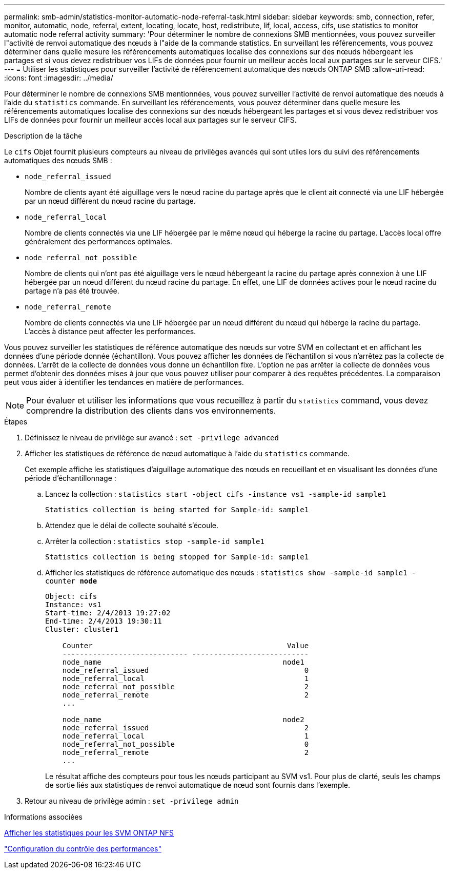 ---
permalink: smb-admin/statistics-monitor-automatic-node-referral-task.html 
sidebar: sidebar 
keywords: smb, connection, refer, monitor, automatic, node, referral, extent, locating, locate, host, redistribute, lif, local, access, cifs, use statistics to monitor automatic node referral activity 
summary: 'Pour déterminer le nombre de connexions SMB mentionnées, vous pouvez surveiller l"activité de renvoi automatique des nœuds à l"aide de la commande statistics. En surveillant les référencements, vous pouvez déterminer dans quelle mesure les référencements automatiques localise des connexions sur des nœuds hébergeant les partages et si vous devez redistribuer vos LIFs de données pour fournir un meilleur accès local aux partages sur le serveur CIFS.' 
---
= Utiliser les statistiques pour surveiller l'activité de référencement automatique des nœuds ONTAP SMB
:allow-uri-read: 
:icons: font
:imagesdir: ../media/


[role="lead"]
Pour déterminer le nombre de connexions SMB mentionnées, vous pouvez surveiller l'activité de renvoi automatique des nœuds à l'aide du `statistics` commande. En surveillant les référencements, vous pouvez déterminer dans quelle mesure les référencements automatiques localise des connexions sur des nœuds hébergeant les partages et si vous devez redistribuer vos LIFs de données pour fournir un meilleur accès local aux partages sur le serveur CIFS.

.Description de la tâche
Le `cifs` Objet fournit plusieurs compteurs au niveau de privilèges avancés qui sont utiles lors du suivi des référencements automatiques des nœuds SMB :

* `node_referral_issued`
+
Nombre de clients ayant été aiguillage vers le nœud racine du partage après que le client ait connecté via une LIF hébergée par un nœud différent du nœud racine du partage.

* `node_referral_local`
+
Nombre de clients connectés via une LIF hébergée par le même nœud qui héberge la racine du partage. L'accès local offre généralement des performances optimales.

* `node_referral_not_possible`
+
Nombre de clients qui n'ont pas été aiguillage vers le nœud hébergeant la racine du partage après connexion à une LIF hébergée par un nœud différent du nœud racine du partage. En effet, une LIF de données actives pour le nœud racine du partage n'a pas été trouvée.

* `node_referral_remote`
+
Nombre de clients connectés via une LIF hébergée par un nœud différent du nœud qui héberge la racine du partage. L'accès à distance peut affecter les performances.



Vous pouvez surveiller les statistiques de référence automatique des nœuds sur votre SVM en collectant et en affichant les données d'une période donnée (échantillon). Vous pouvez afficher les données de l'échantillon si vous n'arrêtez pas la collecte de données. L'arrêt de la collecte de données vous donne un échantillon fixe. L'option ne pas arrêter la collecte de données vous permet d'obtenir des données mises à jour que vous pouvez utiliser pour comparer à des requêtes précédentes. La comparaison peut vous aider à identifier les tendances en matière de performances.

[NOTE]
====
Pour évaluer et utiliser les informations que vous recueillez à partir du `statistics` command, vous devez comprendre la distribution des clients dans vos environnements.

====
.Étapes
. Définissez le niveau de privilège sur avancé : `set -privilege advanced`
. Afficher les statistiques de référence de nœud automatique à l'aide du `statistics` commande.
+
Cet exemple affiche les statistiques d'aiguillage automatique des nœuds en recueillant et en visualisant les données d'une période d'échantillonnage :

+
.. Lancez la collection : `statistics start -object cifs -instance vs1 -sample-id sample1`
+
[listing]
----
Statistics collection is being started for Sample-id: sample1
----
.. Attendez que le délai de collecte souhaité s'écoule.
.. Arrêter la collection : `statistics stop -sample-id sample1`
+
[listing]
----
Statistics collection is being stopped for Sample-id: sample1
----
.. Afficher les statistiques de référence automatique des nœuds : `statistics show -sample-id sample1 -counter *node*`
+
[listing]
----
Object: cifs
Instance: vs1
Start-time: 2/4/2013 19:27:02
End-time: 2/4/2013 19:30:11
Cluster: cluster1

    Counter                                             Value
    ----------------------------- ---------------------------
    node_name                                          node1
    node_referral_issued                                    0
    node_referral_local                                     1
    node_referral_not_possible                              2
    node_referral_remote                                    2
    ...

    node_name                                          node2
    node_referral_issued                                    2
    node_referral_local                                     1
    node_referral_not_possible                              0
    node_referral_remote                                    2
    ...
----
+
Le résultat affiche des compteurs pour tous les nœuds participant au SVM vs1. Pour plus de clarté, seuls les champs de sortie liés aux statistiques de renvoi automatique de nœud sont fournis dans l'exemple.



. Retour au niveau de privilège admin : `set -privilege admin`


.Informations associées
xref:display-statistics-task.adoc[Afficher les statistiques pour les SVM ONTAP NFS]

link:../performance-config/index.html["Configuration du contrôle des performances"]
